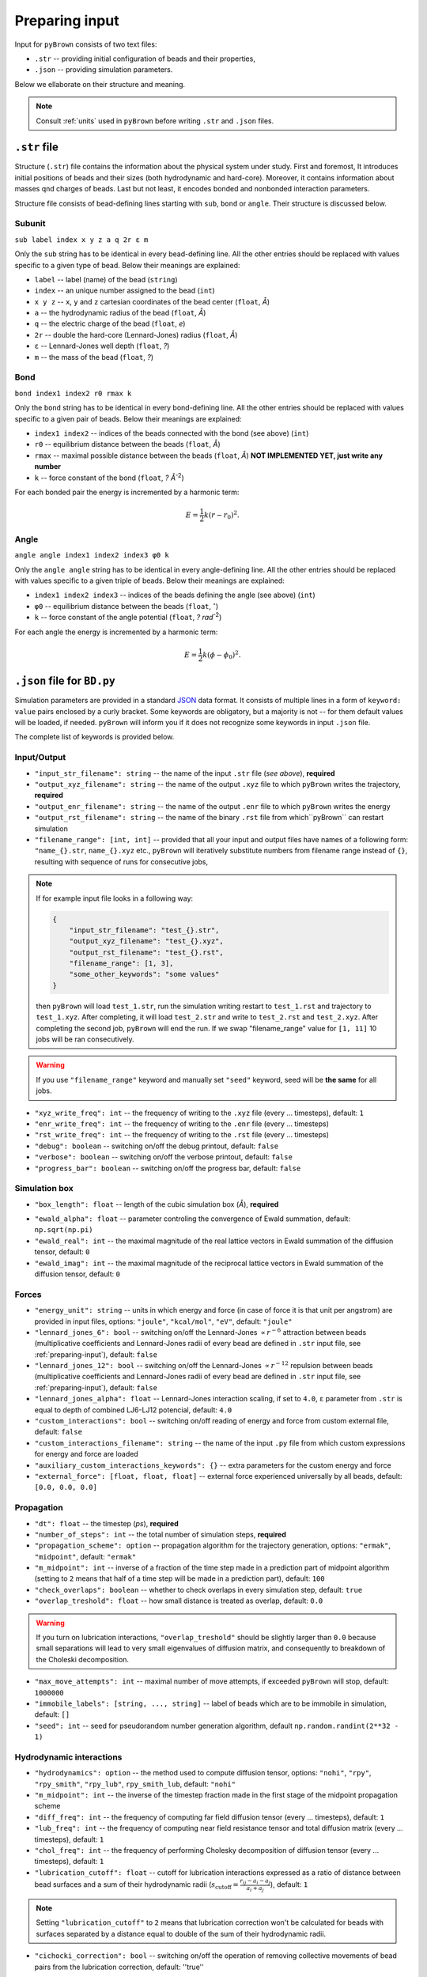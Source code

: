 .. _preparing-input:

Preparing input
----------------

Input for ``pyBrown`` consists of two text files:

- ``.str`` -- providing initial configuration of beads and their properties,
- ``.json`` -- providing simulation parameters.

Below we ellaborate on their structure and meaning.

.. note::
    Consult :ref:`units` used in ``pyBrown`` before writing ``.str`` and ``.json`` files.

``.str`` file
**************

Structure (``.str``) file contains the information about the physical system under study. First and foremost, It introduces initial positions of beads and their sizes (both hydrodynamic and hard-core). Moreover, it contains information about masses qnd charges of beads. Last but not least, it encodes bonded and nonbonded interaction parameters.

Structure file consists of bead-defining lines starting with ``sub``, ``bond`` or ``angle``. Their structure is discussed below.

Subunit
^^^^^^^^

``sub label index x y z a q 2r ε m``

Only the ``sub`` string has to be identical in every bead-defining line. All the other entries should be replaced with values specific to a given type of bead. Below their meanings are explained:

- ``label`` -- label (name) of the bead (``string``)
- ``index`` -- an unique number assigned to the bead (``int``)
- ``x y z`` -- ``x``, ``y`` and ``z`` cartesian coordinates of the bead center (``float``, *Å*)
- ``a`` -- the hydrodynamic radius of the bead (``float``, *Å*)
- ``q`` -- the electric charge of the bead (``float``, *e*)
- ``2r`` -- double the hard-core (Lennard-Jones) radius (``float``, *Å*)
- ``ε`` -- Lennard-Jones well depth (``float``, *?*)
- ``m`` -- the mass of the bead (``float``, *?*)

.. todo::
    Masses and charges are not yet consumed by ``pyBrown`` -- change it.

Bond
^^^^^

``bond index1 index2 r0 rmax k``

Only the ``bond`` string has to be identical in every bond-defining line. All the other entries should be replaced with values specific to a given pair of beads. Below their meanings are explained:

- ``index1 index2`` -- indices of the beads connected with the bond (see above) (``int``)
- ``r0`` -- equilibrium distance between the beads (``float``, *Å*)
- ``rmax`` -- maximal possible distance between the beads (``float``, *Å*) **NOT IMPLEMENTED YET, just write any number**
- ``k`` -- force constant of the bond (``float``, *? Å*:sup:`-2`)

For each bonded pair the energy is incremented by a harmonic term:

.. math::
    E = \frac{1}{2} k ( r - r_0 )^2 .

.. todo::
    For now only harmonic bond works. In future implement more general bonded potential allowing for setting the max bond lengths.

Angle
^^^^^^

``angle angle index1 index2 index3 φ0 k``

Only the ``angle angle`` string has to be identical in every angle-defining line. All the other entries should be replaced with values specific to a given triple of beads. Below their meanings are explained:

- ``index1 index2 index3`` -- indices of the beads defining the angle (see above) (``int``)
- ``φ0`` -- equilibrium distance between the beads (``float``, :math:`^\circ`)
- ``k`` -- force constant of the angle potential (``float``, *? rad*:sup:`-2`)

For each angle the energy is incremented by a harmonic term:

.. math::
    E = \frac{1}{2} k ( \phi - \phi_0 )^2 .

.. todo::
    Implement cos angle potential *via* ``angle cos`` lines.

.. todo::
    Implement definition of dihedral potential *via* ``dihe`` lines.

``.json`` file for ``BD.py``
*****************************

Simulation parameters are provided in a standard `JSON <https://www.json.org/json-en.html>`_ data format. It consists of multiple lines in a form of ``keyword: value`` pairs enclosed by a curly bracket. Some keywords are obligatory, but a majority is not -- for them default values will be loaded, if needed. ``pyBrown`` will inform you if it does not recognize some keywords in input ``.json`` file.

The complete list of keywords is provided below.

Input/Output
^^^^^^^^^^^^^

- ``"input_str_filename": string`` -- the name of the input ``.str`` file (*see above*), **required**
- ``"output_xyz_filename": string`` -- the name of the output ``.xyz`` file to which ``pyBrown`` writes the trajectory, **required**
- ``"output_enr_filename": string`` -- the name of the output ``.enr`` file to which ``pyBrown`` writes the energy
- ``"output_rst_filename": string`` -- the name of the binary ``.rst`` file from which``pyBrown`` can restart simulation
- ``"filename_range": [int, int]`` -- provided that all your input and output files have names of a following form: ``"name_{}.str``, ``name_{}.xyz`` etc., ``pyBrown`` will iteratively substitute numbers from filename range instead of ``{}``, resulting with sequence of runs for consecutive jobs,

.. note::
    
    If for example input file looks in a following way:
    
    .. code:: JSON

        {
            "input_str_filename": "test_{}.str",
            "output_xyz_filename": "test_{}.xyz",
            "output_rst_filename": "test_{}.rst",
            "filename_range": [1, 3],
            "some_other_keywords": "some values"
        }

    then ``pyBrown`` will load ``test_1.str``, run the simulation writing restart to ``test_1.rst`` and trajectory to ``test_1.xyz``. After completing, it will load ``test_2.str`` and write to ``test_2.rst`` and ``test_2.xyz``. After completing the second job, ``pyBrown`` will end the run. If we swap "filename_range" value for ``[1, 11]`` 10 jobs will be ran consecutively.

.. warning::

    If you use ``"filename_range"`` keyword and manually set ``"seed"`` keyword, seed will be **the same** for all jobs.

- ``"xyz_write_freq": int`` -- the frequency of writing to the ``.xyz`` file (every ... timesteps), default: ``1``
- ``"enr_write_freq": int`` -- the frequency of writing to the ``.enr`` file (every ... timesteps)
- ``"rst_write_freq": int`` -- the frequency of writing to the ``.rst`` file (every ... timesteps)

- ``"debug": boolean`` -- switching on/off the debug printout, default: ``false``
- ``"verbose": boolean`` -- switching on/off the verbose printout, default: ``false``
- ``"progress_bar": boolean`` -- switching on/off the progress bar, default: ``false``

Simulation box
^^^^^^^^^^^^^^^

- ``"box_length": float`` -- length of the cubic simulation box (*Å*), **required**

.. todo::
    Turning on and off periodic boundary conditions would be nice.

- ``"ewald_alpha": float`` -- parameter controling the convergence of Ewald summation, default: ``np.sqrt(np.pi)``
- ``"ewald_real": int`` -- the maximal magnitude of the real lattice vectors in Ewald summation of the diffusion tensor, default: ``0``
- ``"ewald_imag": int`` -- the maximal magnitude of the reciprocal lattice vectors in Ewald summation of the diffusion tensor, default: ``0``

Forces
^^^^^^^

- ``"energy_unit": string`` -- units in which energy and force (in case of force it is that unit per angstrom) are provided in input files, options: ``"joule"``, ``"kcal/mol"``, ``"eV"``, default: ``"joule"``
- ``"lennard_jones_6": bool`` -- switching on/off the Lennard-Jones :math:`\propto r^{-6}` attraction between beads (multiplicative coefficients and Lennard-Jones radii of every bead are defined in ``.str`` input file, see :ref:`preparing-input`), default: ``false``
- ``"lennard_jones_12": bool`` -- switching on/off the Lennard-Jones :math:`\propto r^{-12}` repulsion between beads (multiplicative coefficients and Lennard-Jones radii of every bead are defined in ``.str`` input file, see :ref:`preparing-input`), default: ``false``
- ``"lennard_jones_alpha": float`` -- Lennard-Jones interaction scaling, if set to ``4.0``, ``ε`` parameter from ``.str`` is equal to depth of combined LJ6-LJ12 potencial, default: ``4.0``
- ``"custom_interactions": bool`` -- switching on/off reading of energy and force from custom external file, default: ``false``
- ``"custom_interactions_filename": string`` -- the name of the input ``.py`` file from which custom expressions for energy and force are loaded
- ``"auxiliary_custom_interactions_keywords": {}`` -- extra parameters for the custom energy and force
- ``"external_force": [float, float, float]`` -- external force experienced universally by all beads, default: ``[0.0, 0.0, 0.0]``

Propagation
^^^^^^^^^^^^

- ``"dt": float`` -- the timestep (*ps*), **required**
- ``"number_of_steps": int`` -- the total number of simulation steps, **required**
- ``"propagation_scheme": option`` -- propagation algorithm for the trajectory generation, options: ``"ermak"``, ``"midpoint"``, default: ``"ermak"``
- ``"m_midpoint": int`` -- inverse of a fraction of the time step made in a prediction part of midpoint algorithm (setting to ``2`` means that half of a time step will be made in a prediction part), default: ``100``
- ``"check_overlaps": boolean`` -- whether to check overlaps in every simulation step, default: ``true``
- ``"overlap_treshold": float`` -- how small distance is treated as overlap, default: ``0.0``

.. warning::

    If you turn on lubrication interactions, ``"overlap_treshold"`` should be slightly larger than ``0.0`` because small separations will lead to very small eigenvalues of diffusion matrix, and consequently to breakdown of the Choleski decomposition.

- ``"max_move_attempts": int`` -- maximal number of move attempts, if exceeded ``pyBrown`` will stop, default: ``1000000``
- ``"immobile_labels": [string, ..., string]`` -- label of beads which are to be immobile in simulation, default: ``[]``
- ``"seed": int`` -- seed for pseudorandom number generation algorithm, default ``np.random.randint(2**32 - 1)``

Hydrodynamic interactions
^^^^^^^^^^^^^^^^^^^^^^^^^^

- ``"hydrodynamics": option`` -- the method used to compute diffusion tensor, options: ``"nohi"``, ``"rpy"``, ``"rpy_smith"``, ``"rpy_lub"``, ``rpy_smith_lub``, default: ``"nohi"``
- ``"m_midpoint": int`` -- the inverse of the timestep fraction made in the first stage of the midpoint propagation scheme
- ``"diff_freq": int`` -- the frequency of computing far field diffusion tensor (every ... timesteps), default: ``1``
- ``"lub_freq": int`` -- the frequency of computing near field resistance tensor and total diffusion matrix (every ... timesteps), default: ``1``
- ``"chol_freq": int`` -- the frequency of performing Cholesky decomposition of diffusion tensor (every ... timesteps), default: ``1``
- ``"lubrication_cutoff": float`` -- cutoff for lubrication interactions expressed as a ratio of distance between bead surfaces and a sum of their hydrodynamic radii (:math:`s_\mathrm{cutoff} = \frac{r_{ij} - a_i - a_j}{a_i + a_j}`), default: ``1``

.. note::

    Setting ``"lubrication_cutoff"`` to ``2`` means that lubrication correction won't be calculated for beads with surfaces separated by a distance equal to double of the sum of their hydrodynamic radii.

- ``"cichocki_correction": bool`` -- switching on/off the operation of removing collective movements of bead pairs from the lubrication correction, default: ''true''


Physical conditions
^^^^^^^^^^^^^^^^^^^^

- ``"T": float`` -- temperature (*K*), **required**
- ``"viscosity": float`` -- viscosity (*P*), **required**

Keyword blocks
^^^^^^^^^^^^^^^

Some more specific options are activated by keywords which are of ``JSON`` structure themselves. Such a keyword simultaneously turns on some functionality and specifies all the additional parameters regarding that functionality.

- ``"external_force_region": {...}`` -- restrict external force to the selected region of the box
   - ``"x": [float, float]`` -- ``x`` range defining the region
   - ``"y": [float, float]`` -- ``y`` range defining the region
   - ``"z": [float, float]`` -- ``z`` range defining the region

- ``"measure_flux": {...}`` -- measure the flux through a defined plane
   - ``"flux_normal": [float, float, float]`` -- normal to the plane (defines the direction of positive flux)
   - ``"flux_plane_point": [float, float, float]`` -- any point on the plane,
   - ``"output_flux_filename": string`` -- the name of the output ``.flx`` file to which ``pyBrown`` writes the net flux

- ``"measure_concentration": {...}`` -- measure the concentration in a selected region
   - ``"x": [float, float]`` -- ``x`` range defining the region
   - ``"y": [float, float]`` -- ``y`` range defining the region
   - ``"z": [float, float]`` -- ``z`` range defining the region
   - ``"output_concentration_filename"`` -- the name of the output ``.con`` file to which ``pyBrown`` writes the concentration in selected region

``.json`` file for ``BD-NAM.py``
*********************************
